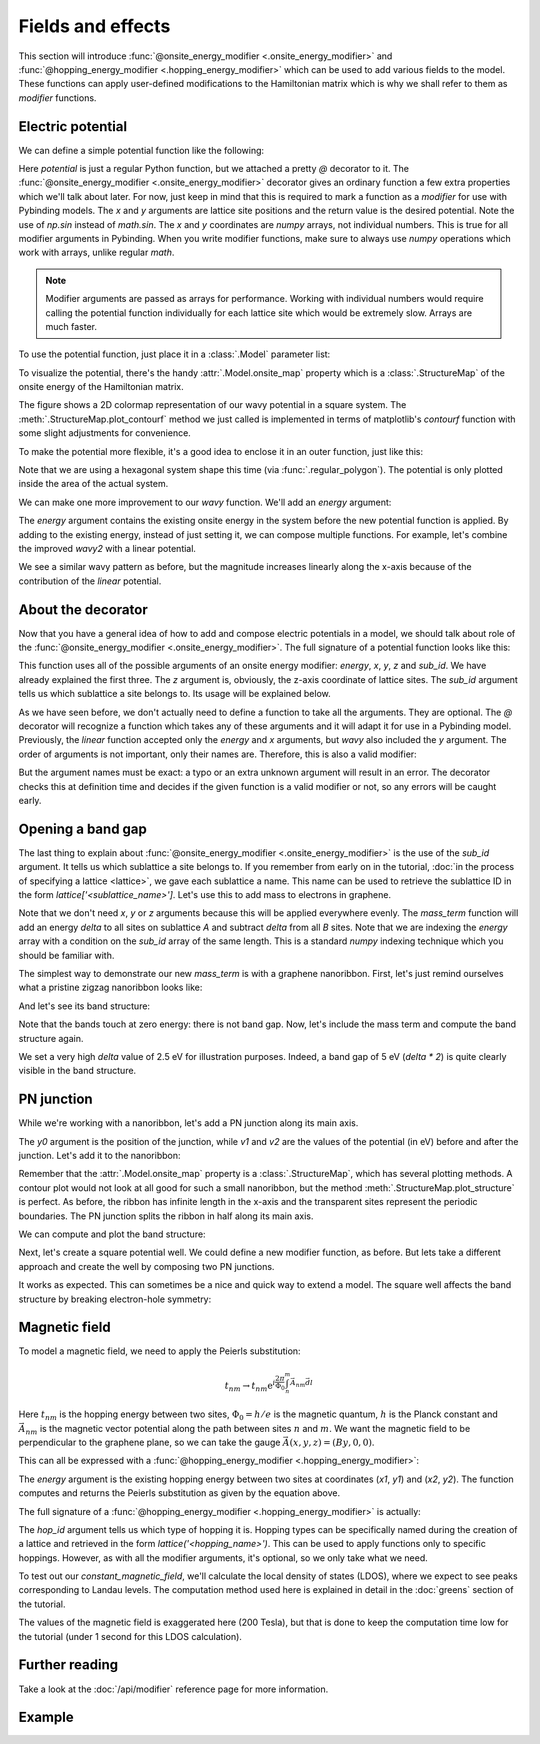 Fields and effects
==================

.. meta::
   :description: Adding electric and magnetic fields to a tight-binding model
   :keywords: tight-binding code, electric field, pn-junction, magnetic field, graphene mass term,
              Landau levels, local density of states, LDOS

This section will introduce :func:`@onsite_energy_modifier <.onsite_energy_modifier>` and
:func:`@hopping_energy_modifier <.hopping_energy_modifier>` which can be used to add various
fields to the model. These functions can apply user-defined modifications to the Hamiltonian
matrix which is why we shall refer to them as *modifier* functions.

.. only:: html

    :nbexport:`Download this page as a Jupyter notebook <self>`


Electric potential
------------------

We can define a simple potential function like the following:

.. plot::
    :context:
    :nofigs:

    @pb.onsite_energy_modifier
    def potential(x, y):
        return np.sin(x)**2 + np.cos(y)**2

Here `potential` is just a regular Python function, but we attached a pretty `@` decorator to it.
The :func:`@onsite_energy_modifier <.onsite_energy_modifier>` decorator gives an ordinary function
a few extra properties which we'll talk about later. For now, just keep in mind that this is
required to mark a function as a *modifier* for use with Pybinding models. The `x` and `y`
arguments are lattice site positions and the return value is the desired potential. Note the use
of `np.sin` instead of `math.sin`. The `x` and `y` coordinates are `numpy` arrays, not individual
numbers. This is true for all modifier arguments in Pybinding. When you write modifier functions,
make sure to always use `numpy` operations which work with arrays, unlike regular `math`.

.. note::
    Modifier arguments are passed as arrays for performance. Working with individual numbers
    would require calling the potential function individually for each lattice site which would
    be extremely slow. Arrays are much faster.

To use the potential function, just place it in a :class:`.Model` parameter list:

.. plot::
    :context:
    :nofigs:

    from pybinding.repository import graphene

    model = pb.Model(
        graphene.monolayer(),
        pb.rectangle(12),
        potential
    )

To visualize the potential, there's the handy :attr:`.Model.onsite_map` property which is a
:class:`.StructureMap` of the onsite energy of the Hamiltonian matrix.

.. plot::
    :context: close-figs

    model.onsite_map.plot_contourf()
    pb.pltutils.colorbar(label="U (eV)")

The figure shows a 2D colormap representation of our wavy potential in a square system. The
:meth:`.StructureMap.plot_contourf` method we just called is implemented in terms of matplotlib's
`contourf` function with some slight adjustments for convenience.

To make the potential more flexible, it's a good idea to enclose it in an outer function,
just like this:

.. plot::
    :context: close-figs

    def wavy(a, b):
        @pb.onsite_energy_modifier
        def potential(x, y):
            return np.sin(a * x)**2 + np.cos(b * y)**2

        return potential

    model = pb.Model(
        graphene.monolayer(),
        pb.regular_polygon(num_sides=6, radius=8),
        wavy(a=0.6, b=0.9)
    )
    model.onsite_map.plot_contourf()
    pb.pltutils.colorbar(label="U (eV)")

Note that we are using a hexagonal system shape this time (via :func:`.regular_polygon`).
The potential is only plotted inside the area of the actual system.

We can make one more improvement to our `wavy` function. We'll add an `energy` argument:

.. plot::
    :context: close-figs

    def wavy2(a, b):
        @pb.onsite_energy_modifier
        def potential(energy, x, y):
            v = np.sin(a * x)**2 + np.cos(b * y)**2
            return energy + v

        return potential

The `energy` argument contains the existing onsite energy in the system before the new potential
function is applied. By adding to the existing energy, instead of just setting it, we can compose
multiple functions. For example, let's combine the improved `wavy2` with a linear potential.

.. plot::
    :context: close-figs

    def linear(k):
        @pb.onsite_energy_modifier
        def potential(energy, x):
            return energy + k*x

        return potential

    model = pb.Model(
        graphene.monolayer(),
        pb.regular_polygon(num_sides=6, radius=8),
        wavy2(a=0.6, b=0.9),
        linear(k=0.2)
    )
    model.onsite_map.plot_contourf()
    pb.pltutils.colorbar(label="U (eV)")

We see a similar wavy pattern as before, but the magnitude increases linearly along the x-axis
because of the contribution of the `linear` potential.


About the decorator
-------------------

Now that you have a general idea of how to add and compose electric potentials in a model,
we should talk about role of the :func:`@onsite_energy_modifier <.onsite_energy_modifier>`.
The full signature of a potential function looks like this:

.. code-block:: python
    :emphasize-lines: 0

    @pb.onsite_energy_modifier
    def potential(energy, x, y, z, sub_id):
        return ... # some function of the arguments

This function uses all of the possible arguments of an onsite energy modifier: `energy`, `x`,
`y`, `z` and `sub_id`. We have already explained the first three. The `z` argument is, obviously,
the z-axis coordinate of lattice sites. The `sub_id` argument tells us which sublattice a site
belongs to. Its usage will be explained below.

As we have seen before, we don't actually need to define a function to take all the arguments.
They are optional. The `@` decorator will recognize a function which takes any of these arguments
and it will adapt it for use in a Pybinding model. Previously, the `linear` function accepted only
the `energy` and `x` arguments, but `wavy` also included the `y` argument. The order of arguments
is not important, only their names are. Therefore, this is also a valid modifier:

.. code-block:: python
    :emphasize-lines: 0

    @pb.onsite_energy_modifier
    def potential(x, y, energy, sub_id):
        return ... # some function

But the argument names must be exact: a typo or an extra unknown argument will result in an error.
The decorator checks this at definition time and decides if the given function is a valid modifier
or not, so any errors will be caught early.


Opening a band gap
------------------

The last thing to explain about :func:`@onsite_energy_modifier <.onsite_energy_modifier>` is the
use of the `sub_id` argument. It tells us which sublattice a site belongs to. If you remember
from early on in the tutorial, :doc:`in the process of specifying a lattice <lattice>`, we gave
each sublattice a name. This name can be used to retrieve the sublattice ID in the form
`lattice['<sublattice_name>']`. Let's use this to add mass to electrons in graphene.

.. plot::
    :context: close-figs
    :nofigs:

    def mass_term(delta):
        lattice = graphene.monolayer()

        @pb.onsite_energy_modifier
        def potential(energy, sub_id):
            energy[sub_id == lattice['A']] += delta
            energy[sub_id == lattice['B']] -= delta
            return energy

        return potential

Note that we don't need `x`, `y` or `z` arguments because this will be applied everywhere evenly.
The `mass_term` function will add an energy `delta` to all sites on sublattice `A` and subtract
`delta` from all `B` sites. Note that we are indexing the `energy` array with a condition on the
`sub_id` array of the same length. This is a standard `numpy` indexing technique which you should
be familiar with.

The simplest way to demonstrate our new `mass_term` is with a graphene nanoribbon. First, let's
just remind ourselves what a pristine zigzag nanoribbon looks like:

.. plot::
    :context: close-figs
    :alt: Graphene zigzag nanoribbon

    model = pb.Model(
        graphene.monolayer(),
        pb.rectangle(1.2),
        pb.translational_symmetry(a1=True, a2=False)
    )
    model.system.plot()

And let's see its band structure:

.. plot::
    :context: close-figs
    :alt: Graphene zigzag nanoribbon band structure

    from math import pi, sqrt

    solver = pb.solver.lapack(model)
    a = graphene.a_cc * sqrt(3)
    bands = solver.calc_bands(-pi/a, pi/a)
    bands.plot()

Note that the bands touch at zero energy: there is not band gap.
Now, let's include the mass term and compute the band structure again.

.. plot::
    :context: close-figs
    :alt: Graphene zigzag nanoribbon band structure with band gap

    model = pb.Model(
        graphene.monolayer(),
        pb.rectangle(1.2),
        pb.translational_symmetry(a1=True, a2=False),
        mass_term(delta=2.5)  # eV
    )
    solver = pb.solver.lapack(model)
    bands = solver.calc_bands(-pi/a, pi/a)
    bands.plot()

We set a very high `delta` value of 2.5 eV for illustration purposes. Indeed, a band gap of 5 eV
(`delta * 2`) is quite clearly visible in the band structure.


PN junction
-----------

While we're working with a nanoribbon, let's add a PN junction along its main axis.

.. plot::
    :context: close-figs
    :nofigs:

    def pn_juction(y0, v1, v2):
        @pb.onsite_energy_modifier
        def potential(energy, y):
            energy[y < y0] += v1
            energy[y >= y0] += v2
            return energy

        return potential

The `y0` argument is the position of the junction, while `v1` and `v2` are the values of the
potential (in eV) before and after the junction. Let's add it to the nanoribbon:

.. plot::
    :context: close-figs
    :alt: Graphene zigzag nanoribbon with pn-junction

    model = pb.Model(
        graphene.monolayer(),
        pb.rectangle(1.2),
        pb.translational_symmetry(a1=True, a2=False),
        pn_juction(y0=0, v1=-5, v2=5)
    )
    model.onsite_map.plot_structure(cmap="coolwarm", site_radius=0.04)

Remember that the :attr:`.Model.onsite_map` property is a :class:`.StructureMap`, which has
several plotting methods. A contour plot would not look at all good for such a small nanoribbon,
but the method :meth:`.StructureMap.plot_structure` is perfect. As before, the ribbon has infinite
length in the x-axis and the transparent sites represent the periodic boundaries. The PN junction
splits the ribbon in half along its main axis.

We can compute and plot the band structure:

.. plot::
    :context: close-figs
    :alt: Band structure of a graphene zigzag nanoribbon with a pn-junction

    solver = pb.solver.lapack(model)
    bands = solver.calc_bands(-pi/a, pi/a)
    bands.plot()

Next, let's create a square potential well. We could define a new modifier function, as before.
But lets take a different approach and create the well by composing two PN junctions.

.. plot::
    :context: close-figs
    :alt: Graphene zigzag nanoribbon with a potential well

    model = pb.Model(
        graphene.monolayer(),
        pb.rectangle(1.2),
        pb.translational_symmetry(a1=True, a2=False),
        pn_juction(y0=-0.2, v1=5, v2=0),
        pn_juction(y0=0.2, v1=0, v2=5)
    )
    model.onsite_map.plot_structure(cmap="coolwarm", site_radius=0.04)

It works as expected. This can sometimes be a nice and quick way to extend a model.
The square well affects the band structure by breaking electron-hole symmetry:

.. plot::
    :context: close-figs
    :alt: Band structure of a graphene zigzag nanoribbon with a potential well

    solver = pb.solver.lapack(model)
    bands = solver.calc_bands(-pi/a, pi/a)
    bands.plot()


.. _magnetic-field-modifier:

Magnetic field
--------------

To model a magnetic field, we need to apply the Peierls substitution:

.. math::
    t_{nm} \rightarrow t_{nm} \text{e}^{i\frac{2\pi}{\Phi_0} \int_n^m \vec{A_{nm}} \vec{dl}}

Here :math:`t_{nm}` is the hopping energy between two sites, :math:`\Phi_0 = h/e` is the magnetic
quantum, :math:`h` is the Planck constant and :math:`\vec{A_{nm}}` is the magnetic vector potential
along the path between sites :math:`n` and :math:`m`. We want the magnetic field to be
perpendicular to the graphene plane, so we can take the gauge :math:`\vec{A}(x,y,z) = (By, 0, 0)`.

This can all be expressed with a :func:`@hopping_energy_modifier <.hopping_energy_modifier>`:

.. plot::
    :context: close-figs
    :nofigs:

    from pybinding.constants import phi0

    def constant_magnetic_field(B):
        @pb.hopping_energy_modifier
        def function(energy, x1, y1, x2, y2):
            # the midpoint between two sites
            y = 0.5 * (y1 + y2)
            # scale from nanometers to meters
            y *= 1e-9

            # vector potential along the x-axis
            A_x = B * y

            # integral of (A * dl) from position 1 to position 2
            peierls = A_x * (x1 - x2)
            # scale from nanometers to meters (because of x1 and x2)
            peierls *= 1e-9

            # the Peierls substitution
            return energy * np.exp(1j * 2*pi/phi0 * peierls)

        return function

The `energy` argument is the existing hopping energy between two sites at coordinates (`x1`, `y1`)
and (`x2`, `y2`). The function computes and returns the Peierls substitution as given by the
equation above.

The full signature of a :func:`@hopping_energy_modifier <.hopping_energy_modifier>` is actually:

.. code-block:: python
    :emphasize-lines: 0

    @pb.hopping_energy_modifier
    def function(energy, x1, y1, z1, x2, y2, z2, hop_id):
        return ... # some function of the arguments

The `hop_id` argument tells us which type of hopping it is. Hopping types can be specifically
named during the creation of a lattice and retrieved in the form `lattice('<hopping_name>')`.
This can be used to apply functions only to specific hoppings. However, as with all the modifier
arguments, it's optional, so we only take what we need.

To test out our `constant_magnetic_field`, we'll calculate the local density of states (LDOS),
where we expect to see peaks corresponding to Landau levels. The computation method used here
is explained in detail in the :doc:`greens` section of the tutorial.

.. plot::
    :context: close-figs
    :alt: Landau level peaks in the local density of states (LDOS) of graphene

    model = pb.Model(
        graphene.monolayer(),
        pb.rectangle(20),
        constant_magnetic_field(B=200)
    )
    greens = pb.greens.kpm(model)

    ldos = greens.calc_ldos(energy=np.linspace(-1, 1, 500), broadening=0.02, position=[0, 0])
    ldos.plot()
    plt.show()

The values of the magnetic field is exaggerated here (200 Tesla), but that is done to keep the
computation time low for the tutorial (under 1 second for this LDOS calculation).


Further reading
---------------

Take a look at the :doc:`/api/modifier` reference page for more information.


Example
-------

.. only:: html

    :download:`Download source code </tutorial/fields_example.py>`

.. plot:: tutorial/fields_example.py
    :include-source:
